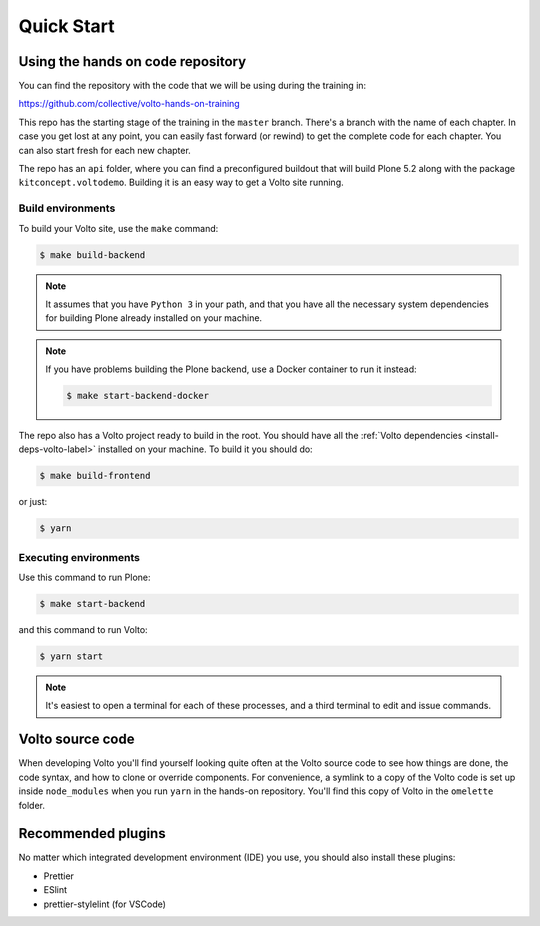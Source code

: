 .. _voltohandson-quickstart-label:

============
Quick Start
============

Using the hands on code repository
==================================

You can find the repository with the code that we will be using during the training in:

https://github.com/collective/volto-hands-on-training

This repo has the starting stage of the training in the ``master`` branch.
There's a branch with the name of each chapter.
In case you get lost at any point, you can easily fast forward (or rewind) to get the complete code for each chapter.
You can also start fresh for each new chapter.

The repo has an ``api`` folder, where you can find a preconfigured buildout that will build Plone 5.2 along with the package ``kitconcept.voltodemo``.
Building it is an easy way to get a Volto site running.

Build environments
------------------

To build your Volto site, use the ``make`` command:

.. code-block:: console

  $ make build-backend

.. note::
    It assumes that you have ``Python 3`` in your path, and that you have all the necessary system dependencies for building Plone already installed on your machine.

.. note::
    If you have problems building the Plone backend, use a Docker container to run it instead:

    .. code-block:: console

      $ make start-backend-docker

The repo also has a Volto project ready to build in the root.
You should have all the :ref:`Volto dependencies <install-deps-volto-label>` installed on your machine.
To build it you should do:

.. code-block:: console

  $ make build-frontend

or just:

.. code-block:: console

    $ yarn

Executing environments
----------------------

Use this command to run Plone:

.. code-block:: console

  $ make start-backend

and this command to run Volto:

.. code-block:: console

  $ yarn start

.. note::
    It's easiest to open a terminal for each of these processes, and a third terminal to edit and issue commands.

Volto source code
=================

When developing Volto you'll find yourself looking quite often at the Volto source code to see how things are done, the code syntax, and how to clone or override components.
For convenience, a symlink to a copy of the Volto code is set up inside ``node_modules`` when you run ``yarn`` in the hands-on repository.
You'll find this copy of Volto in the ``omelette`` folder.

Recommended plugins
===================

No matter which integrated development environment (IDE) you use, you should also install these plugins:

- Prettier
- ESlint
- prettier-stylelint (for VSCode)
